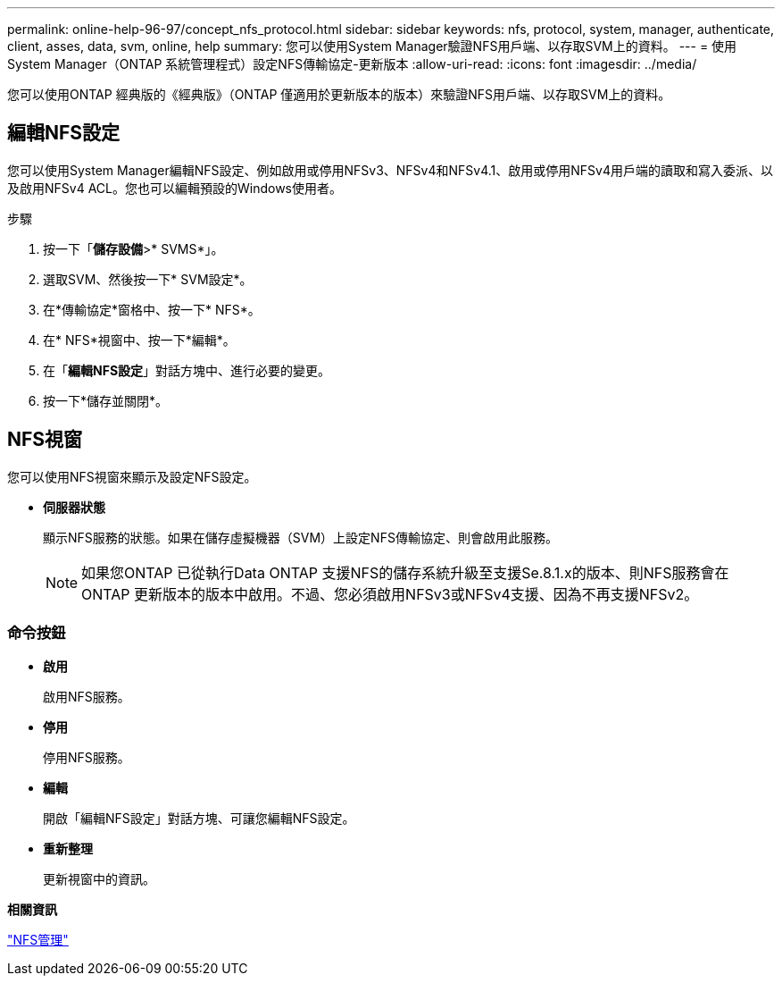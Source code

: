 ---
permalink: online-help-96-97/concept_nfs_protocol.html 
sidebar: sidebar 
keywords: nfs, protocol, system, manager, authenticate, client, asses, data, svm, online, help 
summary: 您可以使用System Manager驗證NFS用戶端、以存取SVM上的資料。 
---
= 使用System Manager（ONTAP 系統管理程式）設定NFS傳輸協定-更新版本
:allow-uri-read: 
:icons: font
:imagesdir: ../media/


[role="lead"]
您可以使用ONTAP 經典版的《經典版》（ONTAP 僅適用於更新版本的版本）來驗證NFS用戶端、以存取SVM上的資料。



== 編輯NFS設定

您可以使用System Manager編輯NFS設定、例如啟用或停用NFSv3、NFSv4和NFSv4.1、啟用或停用NFSv4用戶端的讀取和寫入委派、以及啟用NFSv4 ACL。您也可以編輯預設的Windows使用者。

.步驟
. 按一下「*儲存設備*>* SVMS*」。
. 選取SVM、然後按一下* SVM設定*。
. 在*傳輸協定*窗格中、按一下* NFS*。
. 在* NFS*視窗中、按一下*編輯*。
. 在「*編輯NFS設定*」對話方塊中、進行必要的變更。
. 按一下*儲存並關閉*。




== NFS視窗

您可以使用NFS視窗來顯示及設定NFS設定。

* *伺服器狀態*
+
顯示NFS服務的狀態。如果在儲存虛擬機器（SVM）上設定NFS傳輸協定、則會啟用此服務。

+
[NOTE]
====
如果您ONTAP 已從執行Data ONTAP 支援NFS的儲存系統升級至支援Se.8.1.x的版本、則NFS服務會在ONTAP 更新版本的版本中啟用。不過、您必須啟用NFSv3或NFSv4支援、因為不再支援NFSv2。

====




=== 命令按鈕

* *啟用*
+
啟用NFS服務。

* *停用*
+
停用NFS服務。

* *編輯*
+
開啟「編輯NFS設定」對話方塊、可讓您編輯NFS設定。

* *重新整理*
+
更新視窗中的資訊。



*相關資訊*

https://docs.netapp.com/us-en/ontap/nfs-admin/index.html["NFS管理"^]

